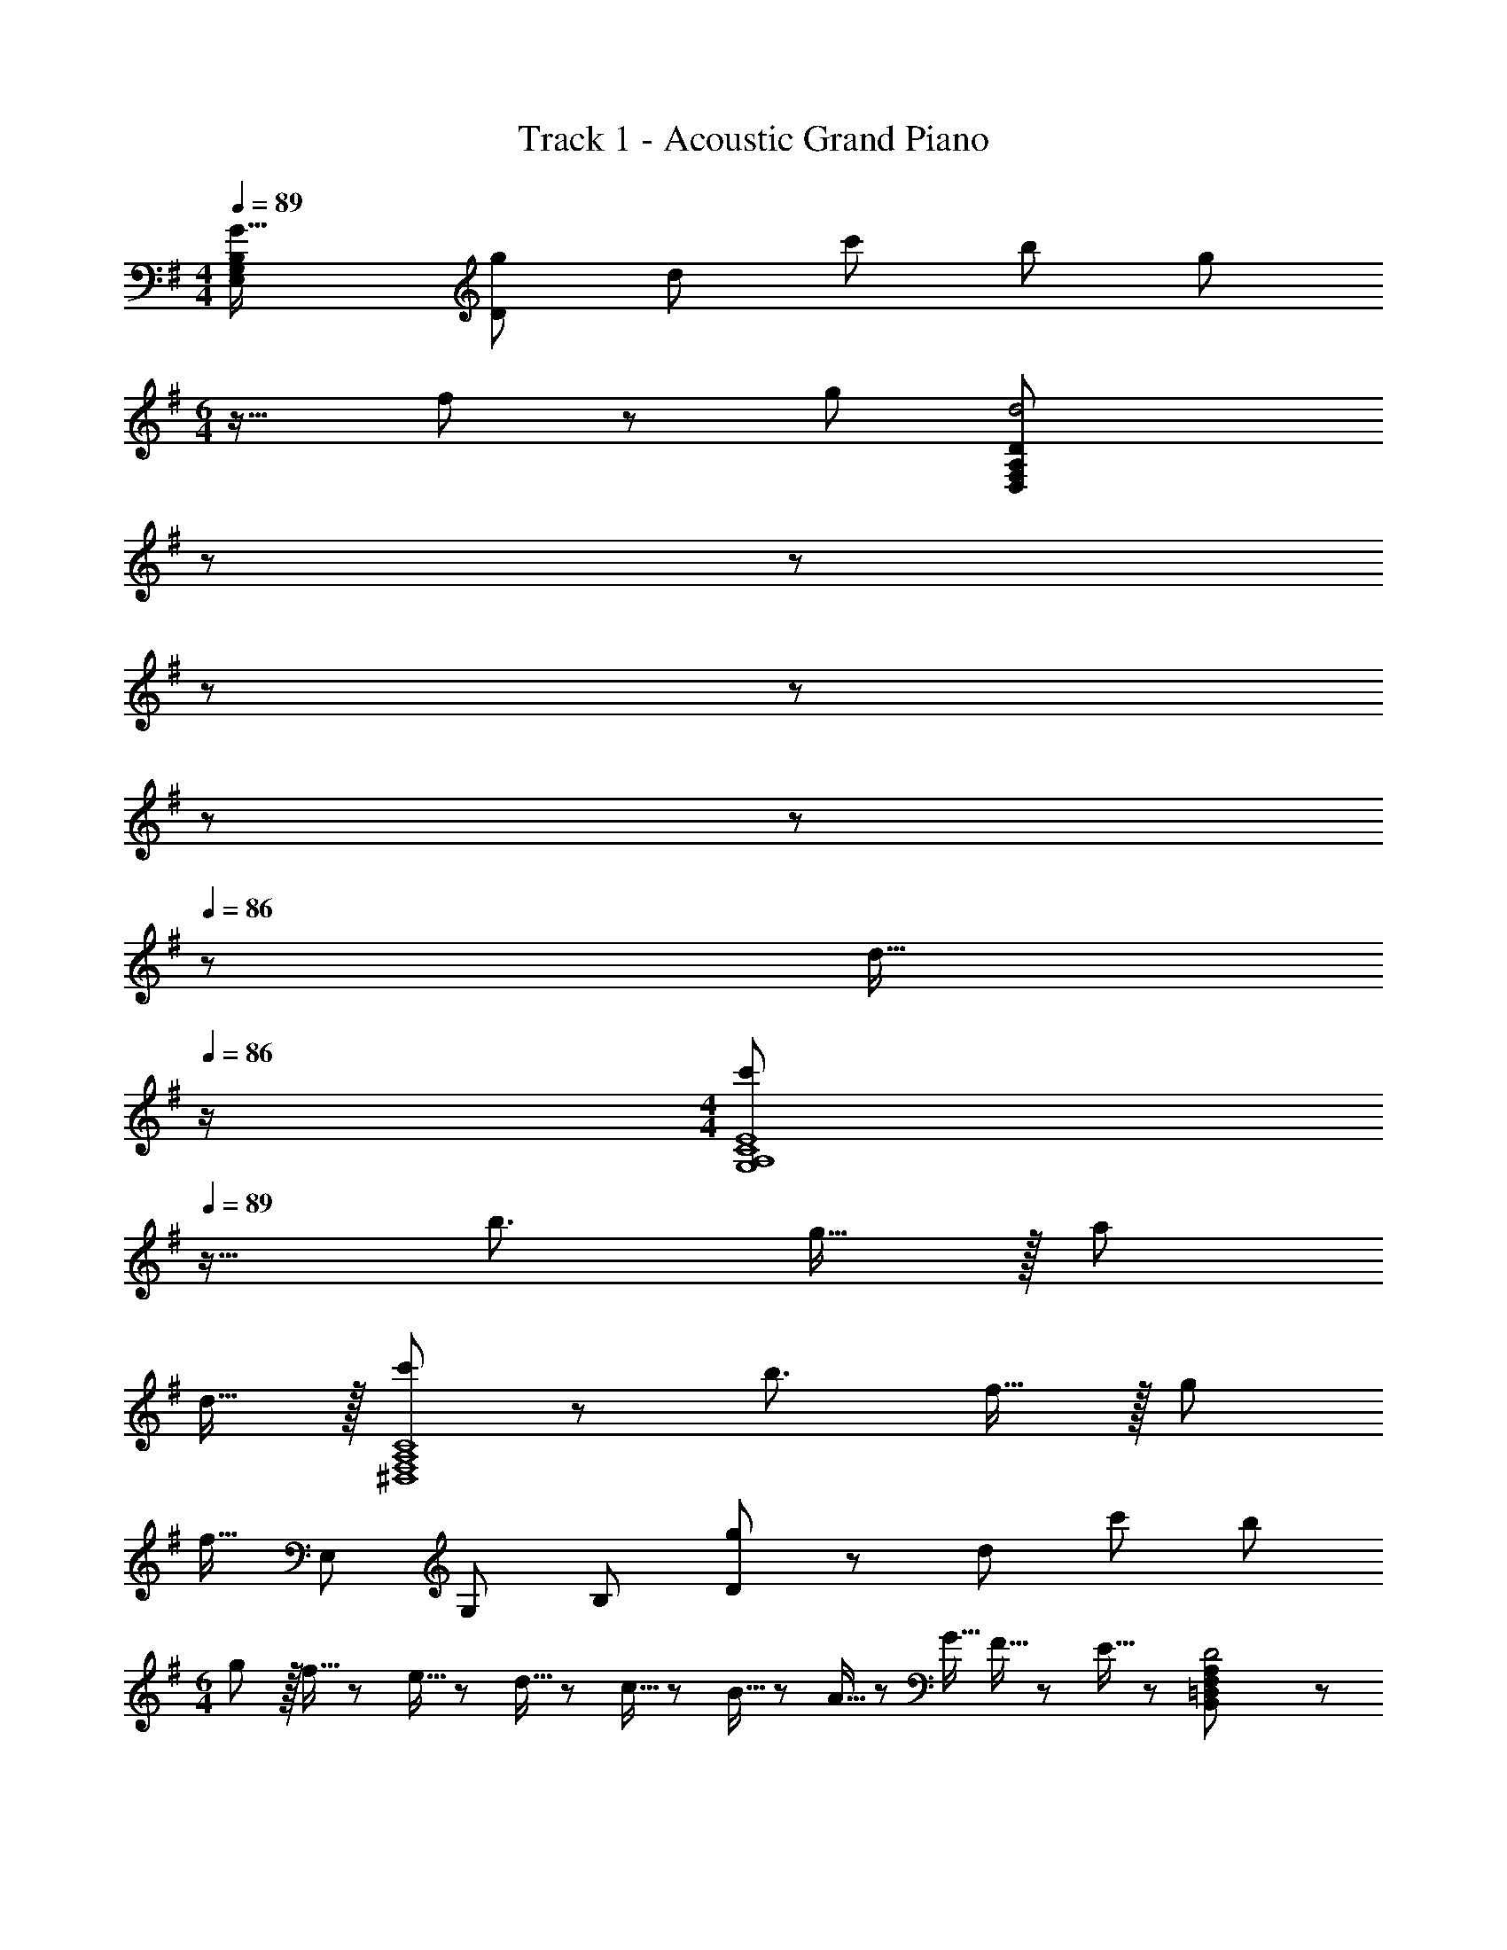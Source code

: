 X: 1
T: Track 1 - Acoustic Grand Piano
Z: ABC Generated by Starbound Composer
L: 1/8
M: 4/4
Q: 1/4=89
K: G
[G33/16E,289/24G,289/24B,289/24z/48] [g49/24D577/48] d95/48 c'95/48 b71/48 [g73/48z/2] 
M: 6/4
z17/16 f71/48 z/48 g71/48 [d4D,191/24F,191/24A,191/24D191/24z47/24] 
Q: 1/4=89
z19/24 
Q: 1/4=89
z37/48 
Q: 1/4=88
z19/24 
Q: 1/4=88
z19/24 
Q: 1/4=87
z37/48 
Q: 1/4=87
z19/24 
Q: 1/4=86
z7/24 [d15/16z/2] 
Q: 1/4=86
z/2 
M: 4/4
[c'37/24G,8A,8C8E8z/2] 
Q: 1/4=89
z17/16 [b3/2z71/48] g15/16 z/16 a71/24 
d15/16 z/16 [c'37/24^D,8F,8A,8C8] z/48 [b3/2z71/48] f15/16 z/16 g71/24 
[f15/16z5/8] [E,149/12z/8] [G,295/24z/8] [B,73/6z/8] [g49/24D289/24] z/48 d95/48 c'95/48 b95/48 
M: 6/4
g z/16 f5/16 z/48 e5/16 z/48 d5/16 z/48 c5/16 z/48 B5/16 z/48 A5/16 z/48 G5/16 F5/16 z/48 E5/16 z/48 [D4B,,191/24=D,191/24F,191/24A,191/24] z71/24 
D15/16 z/16 
M: 4/4
[c37/24A,,8C,8E,8G,8] z/48 [B3/2z71/48] G15/16 z/16 A71/24 
[D15/16z/2] A/4 ^A/4 [B37/24^D,15G,15A,15C15] z/48 [=A3/2z71/48] [G15/16z11/24] A/4 ^A/4 z/48 B3/2 =A71/48 
[G15/16z/2] A/4 ^A/4 
Q: 1/4=89
[B49/24z] 
Q: 1/4=86
z 
Q: 1/4=82
z/16 [d95/48d'95/48z15/16] 
Q: 1/4=79
z 
Q: 1/4=76
z/24 [=A71/48a71/48z23/24] 
Q: 1/4=73
z25/48 [G71/48g71/48z23/48] 
Q: 1/4=69
z 
Q: 1/4=15
[G35/48E,35/48G,35/48g19/24B,19/24D19/24] z/4 
Q: 1/4=66
z/48 
Q: 1/4=65
[B17/16f17/16A,8C8E8G8] [Bg] [B47/48e47/48] [Be] [Bd] [B47/48d47/48] B95/48 
[B49/24e49/24A,8C8D8F8] z/48 [B95/16d95/16] 
[B17/16f17/16F,8A,8B,8D8] [Bg] [B47/48e47/48] [Be] [B95/48d95/48] B95/48 
[B49/24f49/24E,8G,8B,8D8] z/48 [B95/16d95/16z31/16] 
Q: 1/4=65
z/2 
Q: 1/4=65
z/2 
Q: 1/4=64
z/2 
Q: 1/4=64
z/2 
Q: 1/4=64
z/2 
Q: 1/4=63
z/2 
Q: 1/4=63
z/2 
Q: 1/4=63
z/2 
[A,,13/24B17/16f17/16z/2] 
Q: 1/4=65
z/12 C,11/24 z/48 [E,11/24Bg] z/24 G,23/48 z/48 [A,23/48B47/48e47/48] z/48 C11/24 z/48 [E11/24Be] z/48 F23/48 z/24 [G23/48Bd] z/24 F11/24 z/48 [E11/24B47/48d47/48] z/48 C23/48 z/48 [A,23/48B47/48] z/48 G,11/24 z/48 [E,11/24B47/48] z/24 [C,23/48z/8] [G,,67/8z/8] [A,,33/4z/8] [=D,65/8z/8] 
[B37/24f37/24F,8] z/48 [B/2d/2] [B95/16d95/16] 
M: 2/4
A37/48 z/24 G11/48 z/48 F11/48 E11/48 z/48 D11/48 z/48 C/4 B,/4 z/48 A,11/48 G,11/48 z/48 F,11/48 E,11/48 D,11/48 z/48 C,11/48 z/48 B,,/4 
M: 3/4
[CA,,6C,6E,6G,6] z/16 D15/16 z/24 E15/16 z/16 F15/16 z/16 
G11/12 z13/24 [A23/48z/8] [B,,23/12z/8] [D,43/24z/8] [F,5/3z/8] [BA,37/24] z/16 [d11/24z5/48] [C,15/8z/8] [E,7/4z/4] [A23/24B,3/2] z/16 [B11/24z5/48] [^D,7/3z/8] [G,/4z/8] [A,25/12z/8] [G47/24C47/24] z/48 [D73/24D,241/48G,241/48A,241/48B,241/48z47/48] 
M: 4/4
M: 4/4
z9/16 
Q: 1/4=63
z7/12 
Q: 1/4=60
z9/16 
Q: 1/4=58
z17/48 [D51/16z11/48] 
Q: 1/4=55
z9/16 
Q: 1/4=53
z9/16 
Q: 1/4=50
z7/12 
Q: 1/4=23
z/24 D,,5/3 z7/24 
Q: 1/4=65
z D15/16 z/16 
Q: 1/4=76
Q: 1/4=76
Q: 1/4=76
[BC,97/48E,97/48G,97/48B,97/48] z/16 
G11/12 z/24 [D11/24A11/12] z/48 A,11/24 z/24 [B,11/24F15/16] z/24 F,23/48 z/48 [A,13/24G37/24] z/48 F,11/24 z/24 =D,11/24 z/48 [C,11/24G35/24] z/48 D,11/24 z25/48 [d25/16z/8] [B,,47/16z/8] [D,45/16z/8] F,/8 [A,41/16z17/16] G71/48 
[d47/24E,47/24G,47/24B,47/24D47/24] D11/24 z/24 B,11/24 z/24 [G,15/16B] z/16 [A,,13/24B37/24f37/24] z/48 C,11/24 z/24 E,11/24 z/48 [G,11/24B35/24g35/24] z/48 A,11/24 z/48 C11/24 z/24 [E11/24B15/16d] z/24 G23/48 z13/12 
B11/12 z/24 A11/12 z/16 G [G13/24B,,49/24D,49/24F,49/24A,49/24] z/48 d47/48 z/48 d11/24 z/48 [D47/24G47/24E,95/24G,95/24B,95/24] z D15/16 z/16 
[BC,97/48E,97/48G,97/48B,97/48] z/16 G11/12 z/24 [D11/24A11/12] z/48 A,11/24 z/24 [B,11/24F15/16] z/24 F,23/48 z/48 [A,13/24G] z/48 F,11/24 z/24 [D11/24D,11/24] z/48 [C,11/24d35/24] z/48 D,11/24 z25/48 [A25/16z/8] [B,,47/16z/8] [D,45/16z/8] F,/8 [A,41/16z17/16] 
G71/48 [B47/24E,47/24G,47/24B,47/24D47/24] D11/24 z/24 B,11/24 z/24 G,15/16 z/16 [A,,13/24f37/24] z/48 C,11/24 z/24 E,11/24 z/48 [G,11/24g35/24] z/48 A,11/24 z/48 C11/24 z/24 
[E11/24d15/16] z/24 G23/48 z/48 A13/24 z/48 G11/24 z/24 [E11/24B11/12] z/48 C11/24 z/48 [A,11/24A11/12] z/48 G,11/24 z/24 
Q: 1/4=75
[E,11/24G15/16] z/24 C,23/48 z/48 
Q: 1/4=72
[FA,,25/16] 
Q: 1/4=69
z/16 G/2 [G35/24B,,35/24D,35/24F,35/24A,35/24z7/16] 
Q: 1/4=67
z 
Q: 1/4=64
z/48 [B143/48E,143/48G,143/48B,143/48D143/48z47/48] 
Q: 1/4=61
z 
Q: 1/4=58
z5/8 [A,67/8z/8] [C33/4z/8] [E65/8z/8] 
Q: 1/4=15
z13/16 [g35/16z3/16] 
Q: 1/4=75
z/16 g'31/16 B15/16 z/16 e z/16 
A11/12 z/24 G23/48 G11/24 z13/24 A/8 z/8 ^A/4 [B79/16F,79/16A,79/16B,5D5] z/16 [=A37/24A,,289/24C,289/24E,289/24G,289/24] z/48 
B11/24 z/24 [G35/24z23/16] e11/24 z/24 d15/16 z/16 G17/16 G11/24 z/48 A43/48 z/16 d71/48 z/48 B145/48 
G11/24 z/24 [A71/48^D,503/48A,503/48C503/48] [G33/16z] 
M: 4/4
z367/48 
[E,595/48z/8] [G11/48G,11/48z/8] [B,583/48z5/48] 
Q: 1/4=89
z/48 [g49/24D577/48] d95/48 c'95/48 b71/48 [g73/48z/2] 
M: 6/4
z17/16 f71/48 z/48 g71/48 [d4=D,191/24F,191/24A,191/24D191/24z47/24] 
Q: 1/4=89
z19/24 
Q: 1/4=89
z37/48 
Q: 1/4=88
z19/24 
Q: 1/4=88
z19/24 
Q: 1/4=87
z37/48 
Q: 1/4=87
z19/24 
Q: 1/4=86
z7/24 [d15/16z/2] 
Q: 1/4=86
z/2 
M: 4/4
[c'37/24G,8A,8C8E8z/2] 
Q: 1/4=89
z17/16 [b3/2z71/48] g15/16 z/16 a71/24 
d15/16 z/16 [c'37/24^D,8F,8A,8C8] z/48 [b3/2z71/48] f15/16 z/16 g71/24 
[f15/16z5/8] [E,149/12z/8] [G,295/24z/8] [B,73/6z/8] [g49/24D289/24] z/48 d95/48 c'95/48 b95/48 
M: 6/4
g z/16 f5/16 z/48 e5/16 z/48 d5/16 z/48 c5/16 z/48 B5/16 z/48 A5/16 z/48 G5/16 F5/16 z/48 E5/16 z/48 [D4B,,191/24=D,191/24F,191/24A,191/24] z71/24 
D15/16 z/16 
M: 4/4
[c37/24A,,8C,8E,8G,8] z/48 [B3/2z71/48] G15/16 z/16 A71/24 
[D15/16z/2] A/4 ^A/4 [B37/24^D,15G,15A,15C15] z/48 [=A3/2z71/48] [G15/16z11/24] A/4 ^A/4 z/48 B3/2 =A71/48 
[G15/16z/2] A/4 ^A/4 
Q: 1/4=89
[B49/24z] 
Q: 1/4=86
z 
Q: 1/4=82
z/16 [d95/48d'95/48z15/16] 
Q: 1/4=79
z 
Q: 1/4=76
z/24 [=A71/48a71/48z23/24] 
Q: 1/4=73
z25/48 [G71/48g71/48z23/48] 
Q: 1/4=69
z 
Q: 1/4=15
[G35/48E,35/48G,35/48g19/24B,19/24D19/24] z/4 
Q: 1/4=66
z/48 
Q: 1/4=65
[B17/16f17/16A,8C8E8G8] [Bg] [B47/48e47/48] [Be] [Bd] [B47/48d47/48] B95/48 
[B49/24e49/24A,8C8D8F8] z/48 [B95/16d95/16] 
[B17/16f17/16F,8A,8B,8D8] [Bg] [B47/48e47/48] [Be] [B95/48d95/48] B95/48 
[B49/24f49/24E,8G,8B,8D8] z/48 [B95/16d95/16z31/16] 
Q: 1/4=65
z/2 
Q: 1/4=65
z/2 
Q: 1/4=64
z/2 
Q: 1/4=64
z/2 
Q: 1/4=64
z/2 
Q: 1/4=63
z/2 
Q: 1/4=63
z/2 
Q: 1/4=63
z/2 
[A,,13/24B17/16f17/16z/2] 
Q: 1/4=65
z/12 C,11/24 z/48 [E,11/24Bg] z/24 G,23/48 z/48 [A,23/48B47/48e47/48] z/48 C11/24 z/48 [E11/24Be] z/48 F23/48 z/24 [G23/48Bd] z/24 F11/24 z/48 [E11/24B47/48d47/48] z/48 C23/48 z/48 [A,23/48B47/48] z/48 G,11/24 z/48 [E,11/24B47/48] z/24 [C,23/48z/8] [G,,67/8z/8] [A,,33/4z/8] [=D,65/8z/8] 
[B37/24f37/24F,8] z/48 [B/2d/2] [B95/16d95/16] 
M: 2/4
A37/48 z/24 G11/48 z/48 F11/48 E11/48 z/48 D11/48 z/48 C/4 B,/4 z/48 A,11/48 G,11/48 z/48 F,11/48 E,11/48 D,11/48 z/48 C,11/48 z/48 B,,/4 
M: 3/4
[CA,,6C,6E,6G,6] z/16 D15/16 z/24 E15/16 z/16 F15/16 z/16 
G11/12 z13/24 [A23/48z/8] [B,,23/12z/8] [D,43/24z/8] [F,5/3z/8] [BA,37/24] z/16 [d11/24z5/48] [C,15/8z/8] [E,7/4z/4] [A23/24B,3/2] z/16 [B11/24z5/48] [^D,7/3z/8] [G,/4z/8] [A,25/12z/8] [G47/24C47/24] z/48 [D73/24D,241/48G,241/48A,241/48B,241/48z47/48] 
M: 4/4
M: 4/4
z9/16 
Q: 1/4=63
z7/12 
Q: 1/4=60
z9/16 
Q: 1/4=58
z17/48 [D51/16z11/48] 
Q: 1/4=55
z9/16 
Q: 1/4=53
z9/16 
Q: 1/4=50
z7/12 
Q: 1/4=23
z/24 D,,5/3 z7/24 
Q: 1/4=65
z D15/16 z/16 
Q: 1/4=76
Q: 1/4=76
Q: 1/4=76
[BC,97/48E,97/48G,97/48B,97/48] z/16 
G11/12 z/24 [D11/24A11/12] z/48 A,11/24 z/24 [B,11/24F15/16] z/24 F,23/48 z/48 [A,13/24G37/24] z/48 F,11/24 z/24 =D,11/24 z/48 [C,11/24G35/24] z/48 D,11/24 z25/48 [d25/16z/8] [B,,47/16z/8] [D,45/16z/8] F,/8 [A,41/16z17/16] G71/48 
[d47/24E,47/24G,47/24B,47/24D47/24] D11/24 z/24 B,11/24 z/24 [G,15/16B] z/16 [A,,13/24B37/24f37/24] z/48 C,11/24 z/24 E,11/24 z/48 [G,11/24B35/24g35/24] z/48 A,11/24 z/48 C11/24 z/24 [E11/24B15/16d] z/24 G23/48 z13/12 
B11/12 z/24 A11/12 z/16 G [G13/24B,,49/24D,49/24F,49/24A,49/24] z/48 d47/48 z/48 d11/24 z/48 [D47/24G47/24E,95/24G,95/24B,95/24] z D15/16 z/16 
[BC,97/48E,97/48G,97/48B,97/48] z/16 G11/12 z/24 [D11/24A11/12] z/48 A,11/24 z/24 [B,11/24F15/16] z/24 F,23/48 z/48 [A,13/24G] z/48 F,11/24 z/24 [D11/24D,11/24] z/48 [C,11/24d35/24] z/48 D,11/24 z25/48 [A25/16z/8] [B,,47/16z/8] [D,45/16z/8] F,/8 [A,41/16z17/16] 
G71/48 [B47/24E,47/24G,47/24B,47/24D47/24] D11/24 z/24 B,11/24 z/24 G,15/16 z/16 [A,,13/24f37/24] z/48 C,11/24 z/24 E,11/24 z/48 [G,11/24g35/24] z/48 A,11/24 z/48 C11/24 z/24 
[E11/24d15/16] z/24 G23/48 z/48 A13/24 z/48 G11/24 z/24 [E11/24B11/12] z/48 C11/24 z/48 [A,11/24A11/12] z/48 G,11/24 z/24 
Q: 1/4=75
[E,11/24G15/16] z/24 C,23/48 z/48 
Q: 1/4=72
[FA,,25/16] 
Q: 1/4=69
z/16 G/2 [G35/24B,,35/24D,35/24F,35/24A,35/24z7/16] 
Q: 1/4=67
z 
Q: 1/4=64
z/48 [B143/48E,143/48G,143/48B,143/48D143/48z47/48] 
Q: 1/4=61
z 
Q: 1/4=58
z5/8 [A,67/8z/8] [C33/4z/8] [E65/8z/8] 
Q: 1/4=15
z13/16 [g35/16z3/16] 
Q: 1/4=75
z/16 g'31/16 B15/16 z/16 e z/16 
A11/12 z/24 G23/48 G11/24 z13/24 A/8 z/8 ^A/4 [B79/16F,79/16A,79/16B,5D5] z/16 [=A37/24A,,289/24C,289/24E,289/24G,289/24] z/48 
B11/24 z/24 [G35/24z23/16] e11/24 z/24 d15/16 z/16 G17/16 G11/24 z/48 A43/48 z/16 d71/48 z/48 B145/48 
G11/24 z/24 [A71/48^D,503/48G,503/48A,503/48C503/48] [G33/16z] 
M: 4/4
z17/16 G111/16 
